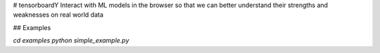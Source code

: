 # tensorboardY
Interact with ML models in the browser so that we can better understand their strengths and weaknesses on real world data

## Examples

`cd examples`
`python simple_example.py`